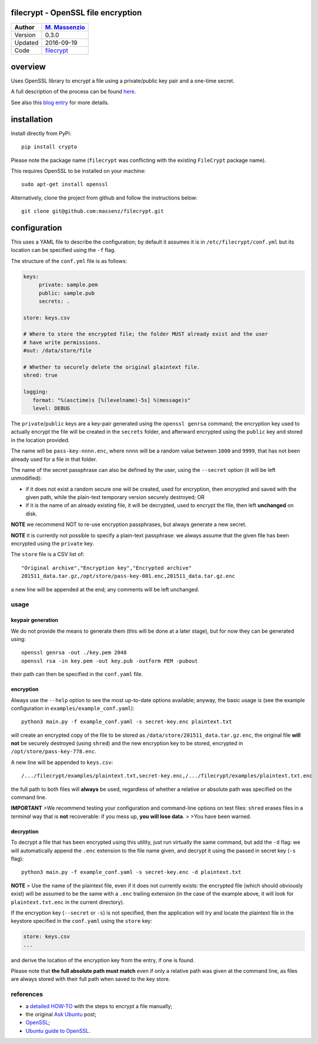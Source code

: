 filecrypt - OpenSSL file encryption
===================================

+-----------+--------------------------------------------------------+
| Author    | `M. Massenzio <https://github.com/massenz>`__          |
+===========+========================================================+
| Version   | 0.3.0                                                  |
+-----------+--------------------------------------------------------+
| Updated   | 2016-09-19                                             |
+-----------+--------------------------------------------------------+
| Code      | `filecrypt <https://github.com/massenz/filecrypt>`__   |
+-----------+--------------------------------------------------------+

overview
========

Uses OpenSSL library to encrypt a file using a private/public key pair
and a one-time secret.

A full description of the process can be found
`here <https://github.com/massenz/HOW-TOs/blob/master/HOW-TO%20Encrypt%20archive.rst>`__.

See also this `blog
entry <https://codetrips.com/2016/07/13/filecrypt-openssl-file-encryption/>`__
for more details.

installation
============

Install directly from PyPi:

::

    pip install crypto

Please note the package name (``filecrypt`` was conflicting with the
existing ``FileCrypt`` package name).

This requires OpenSSL to be installed on your machine:

::

    sudo apt-get install openssl

Alternatively, clone the project from github and follow the instructions
below:

::

    git clone git@github.com:massenz/filecrypt.git

configuration
=============

This uses a YAML file to describe the configuration; by default it
assumes it is in ``/etc/filecrypt/conf.yml`` but its location can be
specified using the ``-f`` flag.

The structure of the ``conf.yml`` file is as follows:

.. code:: yaml

    keys:
         private: sample.pem
         public: sample.pub
         secrets: .

    store: keys.csv

    # Where to store the encrypted file; the folder MUST already exist and the user
    # have write permissions.
    #out: /data/store/file

    # Whether to securely delete the original plaintext file.
    shred: true

    logging:
       format: "%(asctime)s [%(levelname)-5s] %(message)s"
       level: DEBUG

The ``private``/``public`` keys are a key-pair generated using the
``openssl genrsa`` command; the encryption key used to actually encrypt
the file will be created in the ``secrets`` folder, and afterward
encrypted using the ``public`` key and stored in the location provided.

The name will be ``pass-key-nnnn.enc``, where ``nnnn`` will be a random
value between ``1000`` and ``9999``, that has not been already used for
a file in that folder.

The name of the secret passphrase can also be defined by the user, using
the ``--secret`` option (it will be left unmodified):

-  if it does not exist a random secure one will be created, used for
   encryption, then encrypted and saved with the given path, while the
   plain-text temporary version securely destroyed; OR

-  if it is the name of an already existing file, it will be decrypted,
   used to encrypt the file, then left **unchanged** on disk.

**NOTE** we recommend NOT to re-use encryption passphrases, but always
generate a new secret.

**NOTE** it is currently not possible to specify a plain-text
passphrase: we always assume that the given file has been encrypted
using the ``private`` key.

The ``store`` file is a CSV list of:

::

    "Original archive","Encryption key","Encrypted archive"
    201511_data.tar.gz,/opt/store/pass-key-001.enc,201511_data.tar.gz.enc

a new line will be appended at the end; any comments will be left
unchanged.

usage
-----

keypair generation
~~~~~~~~~~~~~~~~~~

We do not provide the means to generate them (this will be done at a
later stage), but for now they can be generated using:

::

    openssl genrsa -out ./key.pem 2048
    openssl rsa -in key.pem -out key.pub -outform PEM -pubout

their path can then be specified in the ``conf.yaml`` file.

encryption
~~~~~~~~~~

Always use the ``--help`` option to see the most up-to-date options
available; anyway, the basic usage is (see the example configuration in
``examples/example_conf.yaml``):

::

    python3 main.py -f example_conf.yaml -s secret-key.enc plaintext.txt

will create an encrypted copy of the file to be stored as
``/data/store/201511_data.tar.gz.enc``, the original file **will not**
be securely destroyed (using ``shred``) and the new encryption key to be
stored, encrypted in ``/opt/store/pass-key-778.enc``.

A new line will be appended to ``keys.csv``:

::

    /.../filecrypt/examples/plaintext.txt,secret-key.enc,/.../filecrypt/examples/plaintext.txt.enc

the full path to both files will **always** be used, regardless of
whether a relative or absolute path was specified on the command line.

**IMPORTANT** >We recommend testing your configuration and command-line
options on test files: ``shred`` erases files in a *terminal* way that
is **not** recoverable: if you mess up, **you will lose data**. > >You
have been warned.

decryption
~~~~~~~~~~

To decrypt a file that has been encrypted using this utility, just run
virtually the same command, but add the ``-d`` flag: we will
automatically append the ``.enc`` extension to the file name given, and
decrypt it using the passed in secret key (``-s`` flag):

::

    python3 main.py -f example_conf.yaml -s secret-key.enc -d plaintext.txt

**NOTE** > Use the name of the plaintext file, even if it does not
currently exists: the encrypted file (which should obviously exist) will
be assumed to be the same with a ``.enc`` trailing extension (in the
case of the example above, it will look for ``plaintext.txt.enc`` in the
current directory).

If the encryption key (``--secret`` or ``-s``) is not specified, then
the application will try and locate the plaintext file in the keystore
specified in the ``conf.yaml`` using the ``store`` key:

.. code:: yaml

    store: keys.csv
    ...

and derive the location of the encryption key from the entry, if one is
found.

Please note that **the full absolute path must match** even if only a
relative path was given at the command line, as files are always stored
with their full path when saved to the key store.

references
----------

-  a `detailed HOW-TO <how-to>`__ with the steps to encrypt a file
   manually;
-  the original `Ask
   Ubuntu <http://askubuntu.com/questions/95920/encrypt-tar-gz-file-on-create>`__
   post;
-  `OpenSSL <https://openssl.org>`__;
-  `Ubuntu guide to
   OpenSSL <https://help.ubuntu.com/community/OpenSSL>`__.


